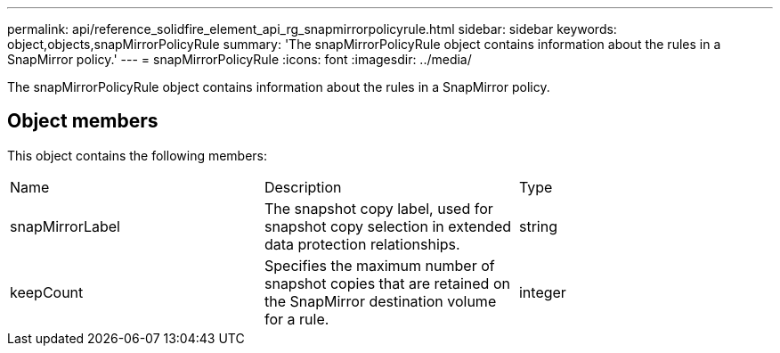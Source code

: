 ---
permalink: api/reference_solidfire_element_api_rg_snapmirrorpolicyrule.html
sidebar: sidebar
keywords: object,objects,snapMirrorPolicyRule
summary: 'The snapMirrorPolicyRule object contains information about the rules in a SnapMirror policy.'
---
= snapMirrorPolicyRule
:icons: font
:imagesdir: ../media/

[.lead]
The snapMirrorPolicyRule object contains information about the rules in a SnapMirror policy.

== Object members

This object contains the following members:

|===
| Name| Description| Type
a|
snapMirrorLabel
a|
The snapshot copy label, used for snapshot copy selection in extended data protection relationships.
a|
string
a|
keepCount
a|
Specifies the maximum number of snapshot copies that are retained on the SnapMirror destination volume for a rule.
a|
integer
|===
